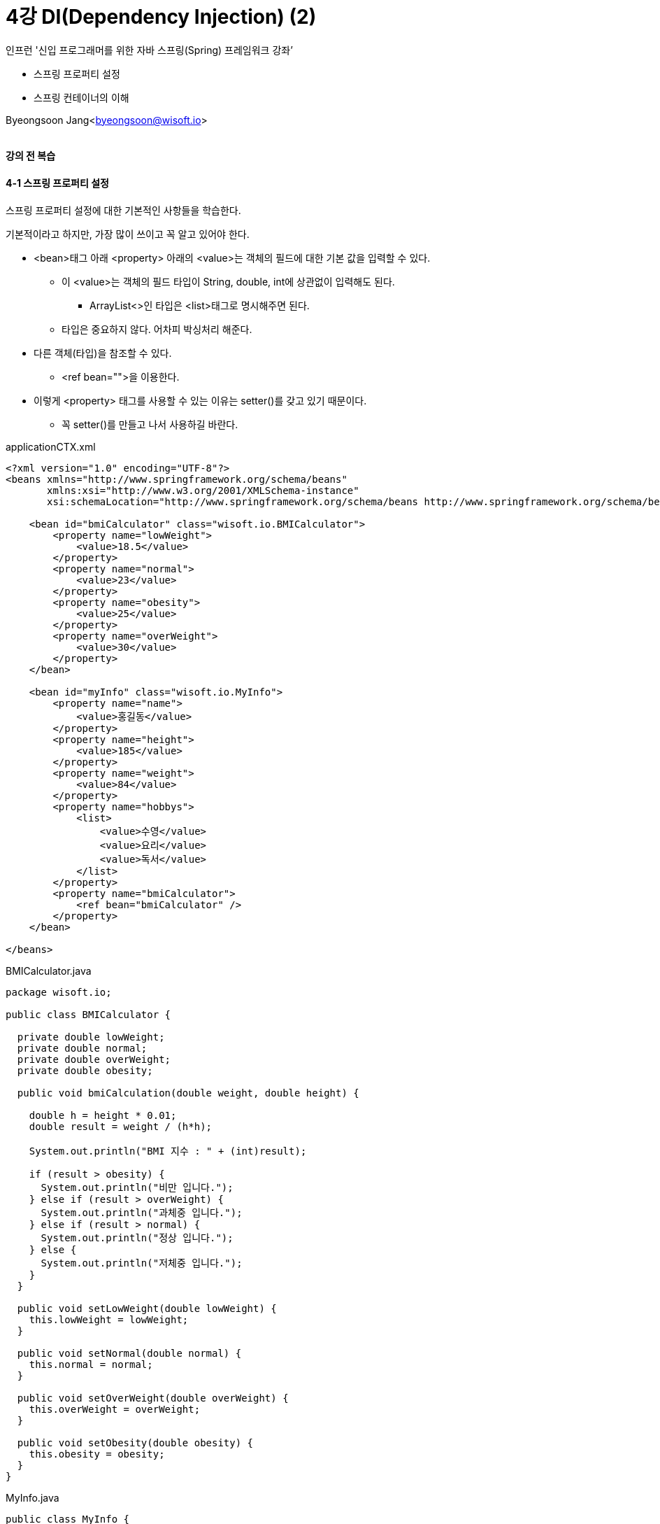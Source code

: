 = 4강 DI(Dependency Injection) (2)

:icons: font
:Author: Byeongsoon Jang
:Email: byeongsoon@wisoft.io
:Date: 2018.08.01
:Revision: 1.0

인프런 '신입 프로그래머를 위한 자바 스프링(Spring) 프레임워크 강좌’

* 스프링 프로퍼티 설정
* 스프링 컨테이너의 이해

Byeongsoon Jang<byeongsoon@wisoft.io>

|===
|===

==== 강의 전 복습

==== 4-1 스프링 프로퍼티 설정

스프링 프로퍼티 설정에 대한 기본적인 사항들을 학습한다.

기본적이라고 하지만, 가장 많이 쓰이고 꼭 알고 있어야 한다.

* <bean>태그 아래 <property> 아래의 <value>는 객체의 필드에 대한 기본 값을 입력할 수 있다.
** 이 <value>는 객체의 필드 타입이 String, double, int에 상관없이 입력해도 된다.
*** ArrayList<>인 타입은 <list>태그로 명시해주면 된다.
** 타입은 중요하지 않다. 어차피 박싱처리 해준다.

* 다른 객체(타입)을 참조할 수 있다.
** <ref bean="">을 이용한다.

* 이렇게 <property> 태그를 사용할 수 있는 이유는 setter()를 갖고 있기 때문이다.
** 꼭 setter()를 만들고 나서 사용하길 바란다.

.applicationCTX.xml
[source, xml]
----
<?xml version="1.0" encoding="UTF-8"?>
<beans xmlns="http://www.springframework.org/schema/beans"
       xmlns:xsi="http://www.w3.org/2001/XMLSchema-instance"
       xsi:schemaLocation="http://www.springframework.org/schema/beans http://www.springframework.org/schema/beans/spring-beans.xsd">

    <bean id="bmiCalculator" class="wisoft.io.BMICalculator">
        <property name="lowWeight">
            <value>18.5</value>
        </property>
        <property name="normal">
            <value>23</value>
        </property>
        <property name="obesity">
            <value>25</value>
        </property>
        <property name="overWeight">
            <value>30</value>
        </property>
    </bean>

    <bean id="myInfo" class="wisoft.io.MyInfo">
        <property name="name">
            <value>홍길동</value>
        </property>
        <property name="height">
            <value>185</value>
        </property>
        <property name="weight">
            <value>84</value>
        </property>
        <property name="hobbys">
            <list>
                <value>수영</value>
                <value>요리</value>
                <value>독서</value>
            </list>
        </property>
        <property name="bmiCalculator">
            <ref bean="bmiCalculator" />
        </property>
    </bean>

</beans>
----

.BMICalculator.java
[source, java]
----
package wisoft.io;

public class BMICalculator {

  private double lowWeight;
  private double normal;
  private double overWeight;
  private double obesity;

  public void bmiCalculation(double weight, double height) {

    double h = height * 0.01;
    double result = weight / (h*h);

    System.out.println("BMI 지수 : " + (int)result);

    if (result > obesity) {
      System.out.println("비만 입니다.");
    } else if (result > overWeight) {
      System.out.println("과체중 입니다.");
    } else if (result > normal) {
      System.out.println("정상 입니다.");
    } else {
      System.out.println("저체중 입니다.");
    }
  }

  public void setLowWeight(double lowWeight) {
    this.lowWeight = lowWeight;
  }

  public void setNormal(double normal) {
    this.normal = normal;
  }

  public void setOverWeight(double overWeight) {
    this.overWeight = overWeight;
  }

  public void setObesity(double obesity) {
    this.obesity = obesity;
  }
}
----

.MyInfo.java
[source, java]
----
public class MyInfo {
  private String name;
  private double height;
  private double weight;
  private ArrayList<String> hobbys;
  private BMICalculator bmiCalculator;

  public BMICalculator getBmiCalculator() {
    return bmiCalculator;
  }

  public void setName(String name) {
    this.name = name;
  }

  public void setHeight(double height) {
    this.height = height;
  }

  public void setWeight(double weight) {
    this.weight = weight;
  }

  public void setHobbys(ArrayList<String> hobbys) {
    this.hobbys = hobbys;
  }

  public void setBmiCalculator(BMICalculator bmiCalculator) {
    this.bmiCalculator = bmiCalculator;
  }
}
----

.MainClass.java
[source, java]
----
public class MainClass {

  public static void main(String[] args){
    String configuration = "classpath:applicationCTX.xml";
    AbstractApplicationContext ctx = new GenericXmlApplicationContext(configuration);
    MyInfo myInfo = ctx.getBean("myInfo", MyInfo.class);

    myInfo.getInfo();

    ctx.close();
  }

}
----

* <bean> 태그의 id는 사용할 id값.

* <property> 태그의 name은 객체의 필드명.
** <property>는 setter()를 이용해서 값을 넣어주기 때문에 name에 넣었던 값의 앞글자만 대문자로 바꾸고 앞에 set을 붙인 메서드를 찾는다.
** <value>태그는 타입에 상관없이 입력해도 자동으로 박싱되어 들어간다.

* ctx를 이용해서 할당받은 자원은 다 사용하고 나면 해제해 줘야한다.
** 'ctx.close()'

==== 4-2 스프링 컨테이너의 이해

[source, java]
----
String configLocation = "classpath:applicationCTX.xml";
AbstractApplicationContext ctx = new GenericXmlApplicationContext(configLocation);// 스프링 컨테이너 생성
MyInfo myInfo = ctx.getBean("myInfo", MyInfo.class);// 스프링 컨테이너에서 컴포넌트 가져옮
myInfo.getInfo();
ctx.close();
----

* AbstractApplicationContext를 상속하는 여러개의 클래스가 있다.
** 상속받은 클래스 중에서 우리는 GenericXmlApplicationContext 클래스를 사용한다.

* getBean()은 Bean 객체를 뽑아오는 것이다.
* 객체를 생성하고 조립하는 것은 스프링 컨테이너(IOC 컨테이너)가 하고있다.
